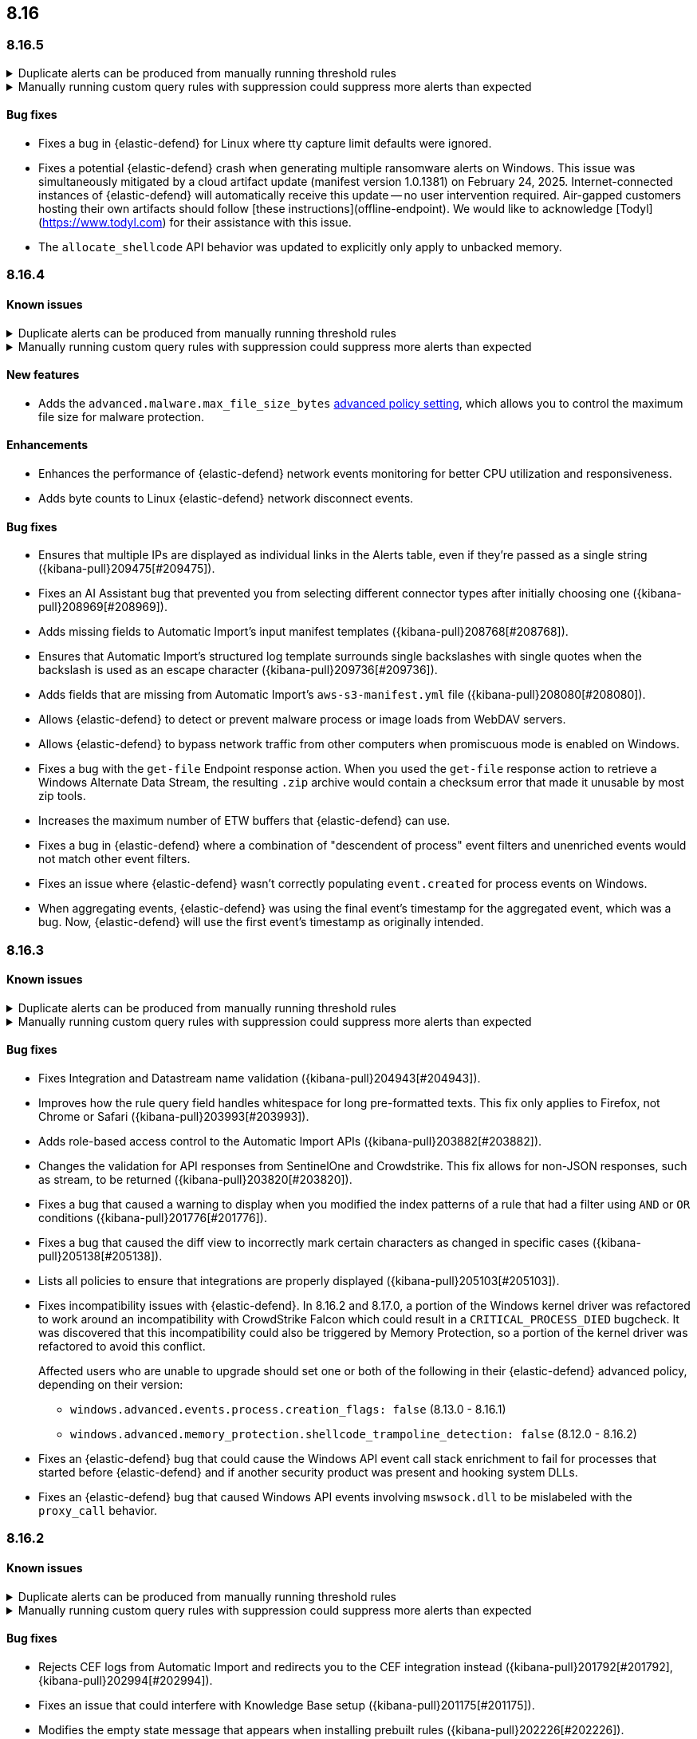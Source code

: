 [[release-notes-header-8.16.0]]
== 8.16

[discrete]
[[release-notes-8.16.5]]
=== 8.16.5

// tag::known-issue[]
[discrete]
.Duplicate alerts can be produced from manually running threshold rules 
[%collapsible]
====
*Details* +
On November 12, 2024, it was discovered that manually running threshold rules could produce duplicate alerts if the date range was already covered by a scheduled rule execution.
====
// end::known-issue[]

// tag::known-issue[]
[discrete]
.Manually running custom query rules with suppression could suppress more alerts than expected
[%collapsible]
====
*Details* +
On November 12, 2024, it was discovered that manually running a custom query rule with suppression could incorrectly inflate the number of suppressed alerts. 
====
// end::known-issue[]

[discrete]
[[bug-fixes-8.16.5]]
==== Bug fixes
* Fixes a bug in {elastic-defend} for Linux where tty capture limit defaults were ignored.
* Fixes a potential {elastic-defend} crash when generating multiple ransomware alerts on Windows. This issue was simultaneously mitigated by a cloud artifact update (manifest version 1.0.1381) on February 24, 2025. Internet-connected instances of {elastic-defend} will automatically receive this update -- no user intervention required. Air-gapped customers hosting their own artifacts should follow [these instructions](offline-endpoint). We would like to acknowledge [Todyl](https://www.todyl.com) for their assistance with this issue.
* The `allocate_shellcode` API behavior was updated to explicitly only apply to unbacked memory.

[discrete]
[[release-notes-8.16.4]]
=== 8.16.4

[discrete]
[[known-issue-8.16.4]]
==== Known issues

// tag::known-issue[]
[discrete]
.Duplicate alerts can be produced from manually running threshold rules 
[%collapsible]
====
*Details* +
On November 12, 2024, it was discovered that manually running threshold rules could produce duplicate alerts if the date range was already covered by a scheduled rule execution.
====
// end::known-issue[]

// tag::known-issue[]
[discrete]
.Manually running custom query rules with suppression could suppress more alerts than expected
[%collapsible]
====
*Details* +
On November 12, 2024, it was discovered that manually running a custom query rule with suppression could incorrectly inflate the number of suppressed alerts. 
====
// end::known-issue[]

[discrete]
[[features-8.16.4]]
==== New features
* Adds the `advanced.malware.max_file_size_bytes` <<adv-policy-settings,advanced policy setting>>, which allows you to control the maximum file size for malware protection.

[discrete]
[[enhancements-8.16.4]]
==== Enhancements
* Enhances the performance of {elastic-defend} network events monitoring for better CPU utilization and responsiveness.
* Adds byte counts to Linux {elastic-defend} network disconnect events.

[discrete]
[[bug-fixes-8.16.4]]
==== Bug fixes
* Ensures that multiple IPs are displayed as individual links in the Alerts table, even if they're passed as a single string ({kibana-pull}209475[#209475]).
* Fixes an AI Assistant bug that prevented you from selecting different connector types after initially choosing one ({kibana-pull}208969[#208969]).
* Adds missing fields to Automatic Import's input manifest templates ({kibana-pull}208768[#208768]).
* Ensures that Automatic Import's structured log template surrounds single backslashes with single quotes when the backslash is used as an escape character ({kibana-pull}209736[#209736]).
* Adds fields that are missing from Automatic Import's `aws-s3-manifest.yml` file ({kibana-pull}208080[#208080]).
* Allows {elastic-defend} to detect or prevent malware process or image loads from WebDAV servers.
* Allows {elastic-defend} to bypass network traffic from other computers when promiscuous mode is enabled on Windows. 
* Fixes a bug with the `get-file` Endpoint response action. When you used the `get-file` response action to retrieve a Windows Alternate Data Stream, the resulting `.zip` archive  would contain a checksum error that made it unusable by most zip tools.
* Increases the maximum number of ETW buffers that {elastic-defend} can use.
* Fixes a bug in {elastic-defend} where a combination of "descendent of process" event filters and unenriched events would not match other event filters.
* Fixes an issue where {elastic-defend} wasn't correctly populating `event.created` for process events on Windows.
* When aggregating events, {elastic-defend} was using the final event's timestamp for the aggregated event, which was a bug. Now, {elastic-defend} will use the first event's timestamp as originally intended.

[discrete]
[[release-notes-8.16.3]]
=== 8.16.3

[discrete]
[[known-issue-8.16.3]]
==== Known issues

// tag::known-issue[]
[discrete]
.Duplicate alerts can be produced from manually running threshold rules 
[%collapsible]
====
*Details* +
On November 12, 2024, it was discovered that manually running threshold rules could produce duplicate alerts if the date range was already covered by a scheduled rule execution.
====
// end::known-issue[]

// tag::known-issue[]
[discrete]
.Manually running custom query rules with suppression could suppress more alerts than expected
[%collapsible]
====
*Details* +
On November 12, 2024, it was discovered that manually running a custom query rule with suppression could incorrectly inflate the number of suppressed alerts. 
====
// end::known-issue[]

[discrete]
[[bug-fixes-8.16.3]]
==== Bug fixes

* Fixes Integration and Datastream name validation ({kibana-pull}204943[#204943]).
* Improves how the rule query field handles whitespace for long pre-formatted texts. This fix only applies to Firefox, not Chrome or Safari ({kibana-pull}203993[#203993]).
* Adds role-based access control to the Automatic Import APIs ({kibana-pull}203882[#203882]).
* Changes the validation for API responses from SentinelOne and Crowdstrike. This fix allows for non-JSON responses, such as stream, to be returned ({kibana-pull}203820[#203820]).
* Fixes a bug that caused a warning to display when you modified the index patterns of a rule that had a filter using `AND` or `OR` conditions ({kibana-pull}201776[#201776]).
* Fixes a bug that caused the diff view to incorrectly mark certain characters as changed in specific cases ({kibana-pull}205138[#205138]).
* Lists all policies to ensure that integrations are properly displayed ({kibana-pull}205103[#205103]).
* Fixes incompatibility issues with {elastic-defend}. In 8.16.2 and 8.17.0, a portion of the Windows kernel driver was refactored to work around an incompatibility with CrowdStrike Falcon which could result in a `CRITICAL_PROCESS_DIED` bugcheck. It was discovered that this incompatibility could also be triggered by Memory Protection, so a portion of the kernel driver was refactored to avoid this conflict.
+
Affected users who are unable to upgrade should set one or both of the following in their {elastic-defend} advanced policy, depending on their version:

** `windows.advanced.events.process.creation_flags: false` (8.13.0 - 8.16.1)
** `windows.advanced.memory_protection.shellcode_trampoline_detection: false` (8.12.0 - 8.16.2)
* Fixes an {elastic-defend} bug that could cause the Windows API event call stack enrichment to fail for processes that started before {elastic-defend} and if another security product was present and hooking system DLLs.
* Fixes an {elastic-defend} bug that caused Windows API events involving `mswsock.dll` to be mislabeled with the `proxy_call` behavior.

[discrete]
[[release-notes-8.16.2]]
=== 8.16.2

[discrete]
[[known-issue-8.16.2]]
==== Known issues

// tag::known-issue[]
[discrete]
.Duplicate alerts can be produced from manually running threshold rules 
[%collapsible]
====
*Details* +
On November 12, 2024, it was discovered that manually running threshold rules could produce duplicate alerts if the date range was already covered by a scheduled rule execution.
====
// end::known-issue[]

// tag::known-issue[]
[discrete]
.Manually running custom query rules with suppression could suppress more alerts than expected
[%collapsible]
====
*Details* +
On November 12, 2024, it was discovered that manually running a custom query rule with suppression could incorrectly inflate the number of suppressed alerts. 
====
// end::known-issue[]

[discrete]
[[bug-fixes-8.16.2]]
==== Bug fixes

* Rejects CEF logs from Automatic Import and redirects you to the CEF integration instead ({kibana-pull}201792[#201792], {kibana-pull}202994[#202994]).
* Fixes an issue that could interfere with Knowledge Base setup ({kibana-pull}201175[#201175]).
* Modifies the empty state message that appears when installing prebuilt rules ({kibana-pull}202226[#202226]).
* Turns off the **Install All** button on the **Add Elastic Rules** page while rules are being installed ({kibana-pull}201731[#201731]).
* Removes fields with an `@` from the script processor ({kibana-pull}201548[#201548]).
* Fixes a bug with threshold rules that prevented cardinality details from appearing ({kibana-pull}201162[#201162]).
* Fixes an exceptions bug that prevented the **Exceptions** tab from properly loading if exceptions contained comments with newline characters (`\n`) ({kibana-pull}202063[#202063]).
* Fixes a bug that caused an entity engine to get stuck in the `Installing` status if the default Security data view didn't exist. With this fix, engines now correctly report the `Error` state ({kibana-pull}201140[#201140]).
* Fixes an issue that prevented you from successfully importing TSV files with asset criticality data if you're on Windows ({kibana-pull}199791[#199791]).
* Improves {elastic-defend} by refactoring the kernel driver to work around a `CRITICAL_PROCESS_DIED` bug check (BSOD) that can occur due to a conflict with CrowdStrike Falcon.
* Fixes an {elastic-defend} bug that caused the **Open Elastic Security** button in the Windows Security Center to be non-functional. Now, you're informed that {elastic-defend} is managed by your system administrator.

[discrete]
[[release-notes-8.16.1]]
=== 8.16.1

[discrete]
[[known-issue-8.16.1]]
==== Known issues

// tag::known-issue[201820]
[discrete]
.The **Exceptions** tab won't properly load if exceptions contain comments with newline characters (`\n`)  
[%collapsible]
====
*Details* +
On December 5, 2024, it was discovered that the **Exceptions** tab won't load properly if any exceptions contain comments with newline characters (`\n`). This issue occurs when you upgrade to 8.16.0 or later ({kibana-issue}201820[#201820]).

*Workaround* +
Upgrade to 8.16.2, or follow the workarounds below.

For custom rules:

. From the **Rules** page, <<import-export-rules-ui,export>> the rule or rules with the affected exception lists. 
. Modify the `.ndjson` file so `comments` no longer contain newline characters.
. Return to the **Rules** page and <<import-export-rules-ui,re-import>> the rules. Make sure to select the **Overwrite existing exception lists with conflicting "list_id"** option.

For prebuilt rules: 

NOTE: If you only need to fix exceptions for the Elastic Endpoint rule, you can export and re-import its exception list from the <<shared-exception-lists,**Shared Exception Lists**>> page.

. Follow these steps to fetch the affected exception list ID or IDs that are associated with the rule: 
.. Find the affected rule's ID (`id`). From the **Rules** page, open the details of a rule, go to the page URL, and copy the string at the end. For example, in the URL http://host.name/app/security/rules/id/167a5f6f-2148-4792-8226-b5e7a58ef46e, the string at the end (`167a5f6f-2148-4792-8226-b5e7a58ef46e`) is the `id`.
.. Specify the `id` when fetching the rule's details using the {api-kibana}/operation/operation-readrule[Retrieve a detection rule API]. Here is an example request that includes the `id`:
+
[source,console]
----
curl -H 'Authorization: ApiKey API_KEY_HERE' -H 'kbn-xsrf: true' -H 'elastic-api-version: 2023-10-31' '${KIBANA_URL}/api/detection_engine/rules?id=167a5f6f-2148-4792-8226-b5e7a58ef46e
----
+
.. The JSON response contains the `id`, `list_id`, and `namespace_type` values within the `exceptions_list` key (as shown below). You need these values when using the Exception list API to retrieve the affected exception list. 
+
[source,console]
----
{
  "id": "167a5f6f-2148-4792-8226-b5e7a58ef46e",
  "exceptions_list": [
    {
      "id": "490525a2-eb66-4320-95b5-88bdd1302dc4",
      "list_id": "f75aae6f-0229-413f-881d-81cb3abfbe2d",
      "namespace_type": "single"
    }
  ]
}
----
+
. Use the export exceptions API to retrieve the affected exception list. Insert the values for the `id`, `list_id`, and `namespace_type` parameters into the following API call:
+
[source,console]
----
curl -XPOST -H 'Authorization: ApiKey API_KEY_HERE' -H 'kbn-xsrf: true' -H 'elastic-api-version: 2023-10-31' '${KIBANA_URL}/api/exception_lists/_export?list_id=f75aae6f-0229-413f-881d-81cb3abfbe2d&id=490525a2-eb66-4320-95b5-88bdd1302dc4&namespace_type=single' -o list.ndjson
----
+
. Modify the exception list's `.ndjson` file to ensure `comments[].comment` values don't contain newline characters (`\n`).
. Re-import the modified exception list using **Import exception lists** option on the <<shared-exception-lists,**Shared Exception Lists**>> page. The import will initially fail because the exception list already exists, and an option to overwrite the existing list will appear. Select the option, then resubmit the request to import the corrected exception list.

*Resolved* +
On December 17, 2024, this issue was resolved.

====
// end::known-issue[201820]

// tag::known-issue[]
[discrete]
.Manually running threshold rules may generate duplicate alerts
[%collapsible]
====
*Details* +
On November 12, 2024, it was discovered that manually running threshold rules could generate duplicate alerts if the date range was already covered in a scheduled rule execution.

====
// end::known-issue[]

// tag::known-issue[]
[discrete]
.Manually running custom query rules with suppression could suppress more alerts than expected
[%collapsible]
====
*Details* +
On November 12, 2024, it was discovered that manually running a custom query rule with suppression could incorrectly inflate the number of suppressed alerts. 

====
// end::known-issue[]

[discrete]
[[bug-fixes-8.16.1]]
==== Bug fixes
* Fixes a bug that caused the **Alerts** page to crash if you upgraded to 8.16 and accessed the page in a non-default {kib} space ({kibana-pull}200058[#200058]).
* Fixes a bug that caused the Elastic AI Assistant Knowledge Base to fail if the current user had a colon (`:`) in their username and attempted to access Knowledge Base entries ({kibana-pull}200131[#200131]).
* Fixes a bug that made values unavailable for the Knowledge Base **Index** field, which lets you specify an index as a knowledge source ({kibana-pull}199990[#199990]).
* Fixes a bug in Automatic Import where icons were not shown after the integration was installed ({kibana-pull}201139[#201139]).
* Fixes a bug that unset the `required_fields` field if you updated a rule by sending a `PATCH` request that didn't contain the `required_fields` field ({kibana-pull}199901[#199901]).
* Fixes the entity store initialization error that was caused by risk engine failures. Now, when you upgrade to 8.16.1, or follow the standard flow for initializing the entity store, the risk engine no longer fails while deleting the component template. In addition, the index template will correctly reference the new component template, ensuring the successful initialization of the entity store ({kibana-pull}199734[#199734]).
* Improves the warning message that displays when asset criticality assignments are duplicated during the bulk assignment flow ({kibana-pull}199651[#199651]).
* Fixes a time skew bug that occurred when Linux virtual machines using eBPF event probes were suspended and then resumed.

[discrete]
[[release-notes-8.16.0]]
=== 8.16.0

[discrete]
[[known-issue-8.16.0]]
==== Known issues

// tag::known-issue[201820]
[discrete]
.The **Exceptions** tab won't properly load if exceptions contain comments with newline characters (`\n`)  
[%collapsible]
====
*Details* +
On December 5, 2024, it was discovered that the **Exceptions** tab won't load properly if any exceptions contain comments with newline characters (`\n`). This issue occurs when you upgrade to 8.16.0 or later ({kibana-issue}201820[#201820]). 

*Workaround* +
Upgrade to 8.16.2, or follow the workarounds below.

For custom rules:

. From the **Rules** page, <<import-export-rules-ui,export>> the rule or rules with the affected exception lists. 
. Modify the `.ndjson` file so `comments` no longer contain newline characters.
. Return to the **Rules** page and <<import-export-rules-ui,re-import>> the rules. Make sure to select the **Overwrite existing exception lists with conflicting "list_id"** option.

For prebuilt rules: 

NOTE: If you only need to fix exceptions for the Elastic Endpoint rule, you can export and re-import its exception list from the <<shared-exception-lists,**Shared Exception Lists**>> page.

. Follow these steps to fetch the affected exception list ID or IDs that are associated with the rule: 
.. Find the affected rule's ID (`id`). From the **Rules** page, open the details of a rule, go to the page URL, and copy the string at the end. For example, in the URL http://host.name/app/security/rules/id/167a5f6f-2148-4792-8226-b5e7a58ef46e, the string at the end (`167a5f6f-2148-4792-8226-b5e7a58ef46e`) is the `id`.
.. Specify the `id` when fetching the rule's details using the {api-kibana}/operation/operation-readrule[Retrieve a detection rule API]. Here is an example request that includes the `id`:
+
[source,console]
----
curl -H 'Authorization: ApiKey API_KEY_HERE' -H 'kbn-xsrf: true' -H 'elastic-api-version: 2023-10-31' '${KIBANA_URL}/api/detection_engine/rules?id=167a5f6f-2148-4792-8226-b5e7a58ef46e
----
+
.. The JSON response contains the `id`, `list_id`, and `namespace_type` values within the `exceptions_list` key (as shown below). You need these values when using the Exception list API to retrieve the affected exception list. 
+
[source,console]
----
{
  "id": "167a5f6f-2148-4792-8226-b5e7a58ef46e",
  "exceptions_list": [
    {
      "id": "490525a2-eb66-4320-95b5-88bdd1302dc4",
      "list_id": "f75aae6f-0229-413f-881d-81cb3abfbe2d",
      "namespace_type": "single"
    }
  ]
}
----
+
. Use the export exceptions API to retrieve the affected exception list. Insert the values for the `id`, `list_id`, and `namespace_type` parameters into the following API call:
+
[source,console]
----
curl -XPOST -H 'Authorization: ApiKey API_KEY_HERE' -H 'kbn-xsrf: true' -H 'elastic-api-version: 2023-10-31' '${KIBANA_URL}/api/exception_lists/_export?list_id=f75aae6f-0229-413f-881d-81cb3abfbe2d&id=490525a2-eb66-4320-95b5-88bdd1302dc4&namespace_type=single' -o list.ndjson
----
+
. Modify the exception list's `.ndjson` file to ensure `comments[].comment` values don't contain newline characters (`\n`).
. Re-import the modified exception list using **Import exception lists** option on the <<shared-exception-lists,**Shared Exception Lists**>> page. The import will initially fail because the exception list already exists, and an option to overwrite the existing list will appear. Select the option, then resubmit the request to import the corrected exception list.

*Resolved* +
On December 17, 2024, this issue was resolved.

====
// end::known-issue[201820]

// tag::known-issue[]
[discrete]
.Attempting to edit an Elastic AI Assistant Knowledge Base index results in an error 
[%collapsible]
====
*Details* +
Updating a Knowledge Base entry of type "index" results in an error.

*Workaround* +
Instead of updating an "index" entry, delete it and add it again with the desired changes.

====
// end::known-issue[]

// tag::known-issue[]
[discrete]
.Manually running threshold rules may generate duplicate alerts
[%collapsible]
====
*Details* +
On November 12, 2024, it was discovered that manually running threshold rules could generate duplicate alerts if the date range was already covered in a scheduled rule execution.

====
// end::known-issue[]

// tag::known-issue[]
[discrete]
.Manually running custom query rules with suppression could suppress more alerts than expected
[%collapsible]
====
*Details* +
On November 12, 2024, it was discovered that manually running a custom query rule with suppression could incorrectly inflate the number of suppressed alerts. 

====
// end::known-issue[]

// tag::known-issue-53[]
[discrete]
.Alerts page crashes if you upgrade to 8.16 and access it in a non-default {kib} space  
[%collapsible]
====
*Details* +
On November 14, 2024, it was discovered that the **Alerts** page would crash and display an `Unable to load` error if you upgraded to 8.16 and accessed the page in a non-default {kib} space.

*Workaround* +
Manually edit your browser's local storage and refresh the **Alerts** page:

NOTE: These instructions only apply to the Google Chrome browser. Modify the steps based on the browser you're using.

. Right-click anywhere on the **Alerts** page, then select *Inspect* to open Chrome's Developer Tools.
. Go to *Application -> Storage*, then expand *Local Storage*. 
. Click on the name of your Kibana instance, for example, http://localhost:1234. 
. Search for the `siem.<space_name>.pageFilters` key, right-click on the value, then click *Delete*. If you have multiple non-default spaces, do this for each space.
. Refresh the **Alerts** page to reload it.

====
// end::known-issue-53[]

[discrete]
[[breaking-changes-8.16.0]]
==== Breaking changes

* During shutdown, {kib} now waits for all the ongoing requests to complete according to the `server.shutdownTimeout` setting. During that period, the incoming socket is closed and any new incoming requests are rejected. Before this update, new incoming requests received a response with the status code 503 and body `{ "message": "{kib} is shutting down and not accepting new incoming requests" }`.

[discrete]
[[features-8.16.0]]
==== New features

* Introduces Knowledge Base for Elastic AI Assistant, which allows you to specify information for AI Assistant to remember when responding to your queries ({kibana-pull}186566[#186566], {kibana-pull}192665[#192665]).
* Enables agentless deployment for Elastic's Cloud Security Posture Management integration and the new Cloud Asset Inventory integration ({kibana-pull}191557[#191557]).
* Enables data collected by the Wiz and AWS Security Hub integrations to appear on the Findings page and in entity details flyouts (https://github.com/elastic/integrations/pull/10790[#10790], https://github.com/elastic/integrations/pull/11158[#11158]).
* Enables alerts collected by the Falco integration to appear on the Alerts page (https://github.com/elastic/integrations/pull/9619[#9619], https://github.com/elastic/integrations/pull/11051[#11051]).
* Adds ability to manually run rules for a specified time period, either for testing purposes or to generate alerts for past events.
* Adds historical results to the Data Quality dashboard and updates its UI ({kibana-pull}191898[#191898], {kibana-pull}196127[#196127]). 
* Adds the ability to attach notes to alerts and events and introduces the Notes page, which allows you to manage all existing notes ({kibana-pull}186787[#186787], {kibana-pull}186807[#186807], {kibana-pull}186931[#186931], {kibana-pull}186946[#186946], {kibana-pull}187214[#187214], {kibana-pull}193373[#193373]).
* Enables detection rules to automatically execute system actions, such as opening a case ({kibana-pull}183937[#183937]). 
* Adds role-based access control (RBAC) for Elastic AI Assistant's knowledge base ({kibana-pull}195733[#195733]).
* Adds RBAC for Attack Discovery ({kibana-pull}188788[#188788]).
* Removes the `securitySolution:enableAssetCriticality` advanced setting and enables <<asset-criticality, asset criticality>> workflows by default ({kibana-pull}196270[#196270]).
* Introduces the entity store as a technical preview feature, which allows observed, imported, integrated, or uploaded entities to be stored persistently ({kibana-pull}192806[#192806]).
* Adds syntax validation for {esql} queries ({kibana-pull}189780[#189780]).
* Allows you to view {es} queries that run during rule execution. This option is provided for {esql} and EQL rules only ({kibana-pull}191107[#191107]).
* Allows you to create and update a rule even when some data-related validation errors are present in the query field ({kibana-pull}191487[#191487]).
* Introduces a new advanced setting, `securitySolution:enableVisualizationsInFlyout`. When enabled, you can examine alerts and events in the **Visualize** tab, which provides a more detailed view of the event analyzer and Session View ({kibana-pull}194012[#194012], {kibana-pull}192531[#192531], {kibana-pull}192643[#192643]).
* Creates a new advanced setting `securitySolution:excludedDataTiersForRuleExecution` that allows you to exclude cold and frozen data from rule executions ({kibana-pull}186908[#186908]). 
+
IMPORTANT: Even when the `excludedDataTiersForRuleExecution` advanced setting is enabled, indicator match, event correlation, and {esql} rules may still fail if a frozen or cold shard that matches the rule's specified index pattern is unavailable during rule executions. If failures occur, we recommend modifying the rule's index patterns to only match indices containing hot tier data.
* Enhances the Insights section of the alert and event details flyouts by providing available misconfiguration and vulnerabilities findings ({kibana-pull}195509[#195509]).
* Turns off the host field size reduction setting on {elastic-defend}'s integration policy by default. To turn it on, configure the `[os].advanced.set_extended_host_information` <<adv-policy-settings,advanced policy setting>>.
* Allows you to reduce CPU usage, I/O, and event sizes by turning on process event aggregation when configuring your {elastic-defend} integration policy. Related process events that occur in rapid succession are combined into fewer aggregate events. To turn on process event aggregation, configure the `advanced.events.aggregate_process` <<adv-policy-settings,advanced policy setting>>.
* Allows you to reduce CPU usage, I/O, and event sizes by turning off MD5, SHA-1, and SHA-256 hashes in events when configuring your {elastic-defend} integration policy. Example fields include `process.hash.md5` and `file.hash.sha1`. 
* Allows you to configure your {elastic-defend} integration policy to collect SHA-256 file hashes in file events. Before doing so, consider the following caveats: 
** This can greatly increase {elastic-defend}'s CPU and I/O utilization and impact system responsiveness.
** This can significantly delay event enrichment and lead to Behavioral Protection rules firing too late to effectively stop malicious behavior.
** This can cause event processing queues to overflow and lead to dropped events.
** Many file events won't contain hashes. Hash collection is the best effort and is not guaranteed to be present in every event. Hashes are collected asynchronously and shortly after the file activity. Hashes might be missing if the file was rapidly renamed, moved, deleted, or (on Windows) opened by another process without https://learn.microsoft.com/en-us/windows/win32/fileio/creating-and-opening-files[read sharing].
* Improves {elastic-defend} by enabling the use of dynamic {filebeat-ref}/kafka-output.html#topic-option-kafka[topics] for the Kafka output.
* Improves {elastic-defend} by integrating a new Event Tracing for Windows (ETW) provider (Microsoft-Windows-WMI-Activity) to create new event types that can be used by prebuilt endpoint rules to detect malicious WMI activity.

[discrete]
[[enhancements-8.16.0]]
==== Enhancements
* Removes Elastic AI Assistant's default system prompts. The instructions previously contained in those prompts are now automatically included without user interaction, so Elastic AI Assistant will remain focused on relevant topics. Custom system prompts are still available ({kibana-pull}191847[#191847]). 
* Improves Elastic AI Assistant's ability to generate {esql} queries ({kibana-pull}195480[#195480], {kibana-pull}188492[#188492]). 
* Adds a button that lets you quickly add queries generated by Elastic AI Assistant to a rule's definition ({kibana-pull}190963[#190963]).
* Adds an **Other** option to the OpenAI connector's **Select an OpenAI provider** dropdown menu. Select this option when <<connect-to-byo-llm, connecting to your own custom LLM>> ({kibana-pull}194831[#194831]).
* Adds a {kib} advanced setting `securitySolution:maxUnassociatedNotes`, which allows you to set the maximum number of notes that can be attached to alerts and events ({kibana-pull}194947[#194947]). 
* Adds an **Install and enable** button to the **Add Elastic Rules** page, which allows for rules to be immediately enabled after they're installed ({kibana-pull}191529[#191529]). 
* Adds the **Alert Suppression** and **Investigative guide** fields to the rule upgrade workflow ({kibana-pull}195499[#195499]). 
* Adds the `IS` operator as an option when configuring a Windows signature blocklist entry ({kibana-pull}190515[#190515]). 
* Improves Attack Discovery in the following ways ({kibana-pull}195669[#195669]): 
** Attack Discovery can now process up to 500 alerts (previous maximum: 100). This setting can now be adjusted directly from the Attack Discovery page and is stored locally instead of in {es}.
** Attack Discovery now combines related discoveries that would previously have appeared separately.
** Attack Discovery now detects and displays an error instead of hallucinated output.
* Updates the Get Started tour for {elastic-sec} ({kibana-pull}192247[#192247]). 
* Improves loading performance for various pages in {kib} ({kibana-pull}194241[#194241]). 
* Adds User and Global Artifacts to the {fleet} Policy Response flyout and to the Endpoint details flyout ({kibana-pull}184125[#184125]). 
* Allows you to recalculate entity risk scores immediately after you upload asset criticality data ({kibana-pull}187577[#187577]). 
* Allows you to enable entity risk scoring in multiple {kib} spaces ({kibana-pull}192671[#192671]).
* Creates a new API endpoint for cleaning up entity risk scoring data: `DELETE /api/risk_score/engine/dangerously_delete_data` ({kibana-pull}191843[#191843], {kibana-pull}189872[#189872]). 
* Allows Automatic Import to analyze a larger number of sample events when generating a new integration ({kibana-pull}196233[#196233]).
* Allows Automatic Import to recognize CSV logs and create integrations for CSV data ({kibana-pull}196228[#196228], {kibana-pull}194386[#194386]).
* Allows you to open the rule details flyout from the Alerts table ({kibana-pull}191764[#191764]).
* Allows you to resize the alert and event details flyouts and choose how it's displayed in relation to the Alerts table (over or next to it) ({kibana-pull}192906[#192906], {kibana-pull}182615[#182615]).
* Improves network previews in the alert details flyout ({kibana-pull}190560[#190560]). 
* Adds support in all detection rule types for {elastic-defend}'s automated response actions ({kibana-pull}193390[#193390], {kibana-pull}191874[#191874]).
* Enhances {elastic-defend} by improving the `call_stack_final_user_module` attribution where potential `proxy_call` modules are encountered during Windows call stack analysis.
* Adds new fields to {elastic-defend} API events to improve context for the triage of Behavior Alerts. The new `call_stack_final_user_module` fields are `allocation_private_bytes`, `protection`, `protection_provenance_path`, and `reason`.
* Adds a new {elastic-defend} API event for https://learn.microsoft.com/en-us/windows/win32/api/ioapiset/nf-ioapiset-deviceiocontrol[`DeviceIoControl`] calls to support the detection of driver abuse. This feature is only supported on Windows 11 Desktop versions.
* Ensures security artifacts are updated when the {elastic-defend} service starts.
* Improves error messages that are returned when {elastic-defend} receives invalid or unsupported cryptographic keys from the {elastic-defend} policy. 
* Ensures that {elastic-defend} tells {fleet} that it's `orphaned` if the connection between {elastic-defend} and {agent} stops for an extended period of time. {fleet} uses this information to provide you with additional troubleshooting context.
* Adds SOCKS5 proxy support to {elastic-defend}'s {ls} output.
* Ensures that on Windows, {elastic-defend} uses https://www.elastic.co/security-labs/finding-truth-in-the-shadows[Intel CET and AMD Shadow Stacks] to collect call stacks, where supported. This improves performance and enables the detection of certain defense evasions. You can turn this feature off in {elastic-defend} <<adv-policy-settings,advanced policy settings>> ({kibana-pull}190553[#190553]).
* Restores {elastic-defend}'s support for Windows Server 2012, which was removed in 8.13.0.
* Improves {elastic-defend}'s caching to reduce memory usage on Windows.
* Enhances {elastic-defend} by reducing the size of process events, which reduces excessive process ancestry entries and shortens the entity ID.
* Improves the reliability and system resource usage of {elastic-defend}'s Windows network driver.

[discrete]
[[bug-fixes-8.16.0]]
==== Bug fixes

* Prevents an empty warning message from appearing for rule executions ({kibana-pull}186096[#186096]). 
* Fixes an error that could occur during rule execution when the source index had a non-ECS-compliant text field ({kibana-pull}187673[#187673]). 
* Fixes an issue that could cause fields for all indices to appear when you tried to add a rule filter ({kibana-pull}194678[#194678]).
* Removes unnecessary empty space below the title of the Open Timeline modal ({kibana-pull}188837[#188837]). 
* Improves the performance of the Alerts table ({kibana-pull}192827[#192827]). 
* Removes the requirement that you have unnecessary {kib} {fleet} privileges to access some cloud security posture findings ({kibana-pull}194069[#194069]).
* Fixes an {elastic-defend} bug where network event deduplication logic could incorrectly drop Linux network events.
* Fixes an {elastic-defend} bug where Windows API events might be dropped if they contain Unicode characters that can't be converted to ANSI.
* Ensures that {elastic-defend} does not emit an empty `memory_region` if it can't enrich a memory region in an API event. With this fix, {elastic-defend} removes these fields.
* Fixes a bug where {elastic-defend} could fail to properly enrich Windows API events for short-lived processes on older operating systems that don't natively include this telemetry, such as Windows Server 2019. This might result in dropped or unattributed API events. 
* Fixes a bug that prevented host name uniformity with {beats} products. If you request {elastic-defend} to use the fully qualified domain name (FQDN) in the `host.name` field, {elastic-defend} now reports the FQDN exactly as the OS reports it, instead of lowercasing by default.
* Fixes an {elastic-defend} bug in behavior protection alerts, where prevention alerts could mistakenly be labeled as detection alerts.
* Fixes a bug that caused {elastic-defend} to crash if a Kafka connection is busy.
* Fixes a race condition that could allow an attacker with administrative rights to disable {elastic-defend} on Windows. We would like to acknowledge Sean Moore (@Fr0g) at https://strafecybersecurity.com[strafecybersecurity.com] for their assistance.
* Fixes scenarios where Automatic Import could generate invalid processors containing array access ({kibana-pull}196207[#196207]).
* Improves Timeline's table performance when row renderers are switched on ({kibana-pull}193316[#193316]).
* Fixes misaligned filter control labels on the Alerts page ({kibana-pull}192094[#192094]).